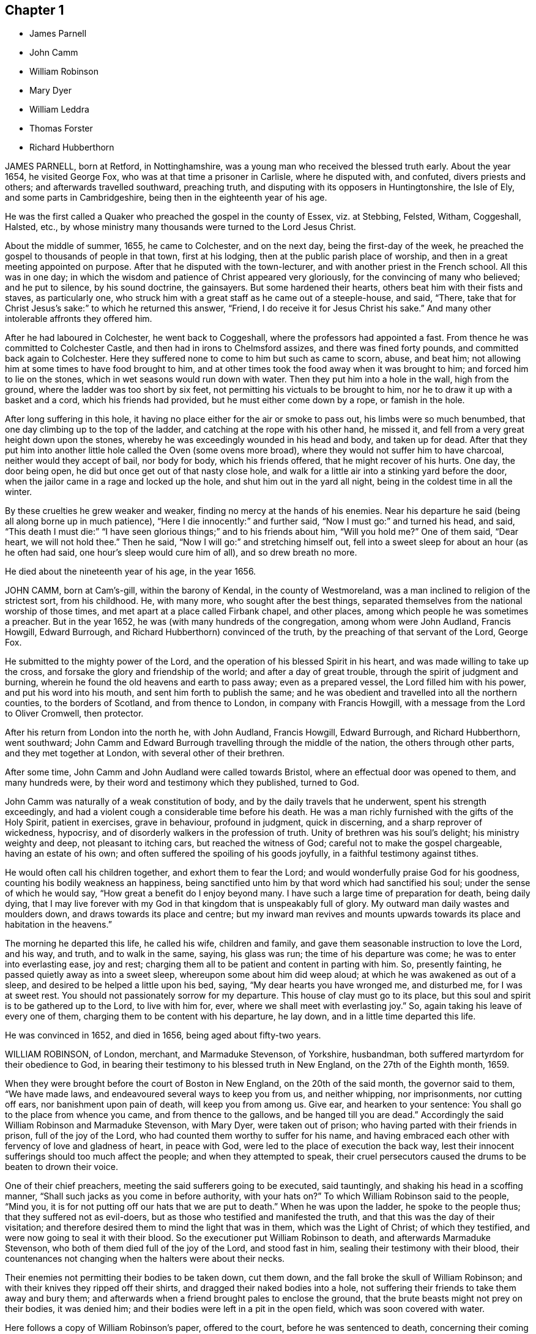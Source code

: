 == Chapter 1

[.chapter-synopsis]
* James Parnell
* John Camm
* William Robinson
* Mary Dyer
* William Leddra
* Thomas Forster
* Richard Hubberthorn

JAMES PARNELL, born at Retford, in Nottinghamshire,
was a young man who received the blessed truth early.
About the year 1654, he visited George Fox, who was at that time a prisoner in Carlisle,
where he disputed with, and confuted, divers priests and others;
and afterwards travelled southward, preaching truth,
and disputing with its opposers in Huntingtonshire, the Isle of Ely,
and some parts in Cambridgeshire, being then in the eighteenth year of his age.

He was the first called a Quaker who preached the gospel in the county of Essex,
viz. at Stebbing, Felsted, Witham, Coggeshall, Halsted, etc.,
by whose ministry many thousands were turned to the Lord Jesus Christ.

About the middle of summer, 1655, he came to Colchester, and on the next day,
being the first-day of the week,
he preached the gospel to thousands of people in that town, first at his lodging,
then at the public parish place of worship,
and then in a great meeting appointed on purpose.
After that he disputed with the town-lecturer,
and with another priest in the French school.
All this was in one day;
in which the wisdom and patience of Christ appeared very gloriously,
for the convincing of many who believed; and he put to silence, by his sound doctrine,
the gainsayers.
But some hardened their hearts, others beat him with their fists and staves,
as particularly one, who struck him with a great staff as he came out of a steeple-house,
and said, "`There,
take that for Christ Jesus`'s sake:`" to which he returned this answer, "`Friend,
I do receive it for Jesus Christ his sake.`"
And many other intolerable affronts they offered him.

After he had laboured in Colchester, he went back to Coggeshall,
where the professors had appointed a fast.
From thence he was committed to Colchester Castle,
and then had in irons to Chelmsford assizes, and there was fined forty pounds,
and committed back again to Colchester.
Here they suffered none to come to him but such as came to scorn, abuse, and beat him;
not allowing him at some times to have food brought to him,
and at other times took the food away when it was brought to him;
and forced him to lie on the stones, which in wet seasons would run down with water.
Then they put him into a hole in the wall, high from the ground,
where the ladder was too short by six feet,
not permitting his victuals to be brought to him,
nor he to draw it up with a basket and a cord, which his friends had provided,
but he must either come down by a rope, or famish in the hole.

After long suffering in this hole,
it having no place either for the air or smoke to pass out,
his limbs were so much benumbed, that one day climbing up to the top of the ladder,
and catching at the rope with his other hand, he missed it,
and fell from a very great height down upon the stones,
whereby he was exceedingly wounded in his head and body, and taken up for dead.
After that they put him into another little hole called the Oven (some ovens more broad),
where they would not suffer him to have charcoal, neither would they accept of bail,
nor body for body, which his friends offered, that he might recover of his hurts.
One day, the door being open, he did but once get out of that nasty close hole,
and walk for a little air into a stinking yard before the door,
when the jailor came in a rage and locked up the hole,
and shut him out in the yard all night, being in the coldest time in all the winter.

By these cruelties he grew weaker and weaker,
finding no mercy at the hands of his enemies.
Near his departure he said (being all along borne up in much patience),
"`Here I die innocently:`" and further said, "`Now I must go:`" and turned his head,
and said,
"`This death I must die:`" "`I have seen glorious things;`" and to his friends about him,
"`Will you hold me?`"
One of them said, "`Dear heart, we will not hold thee.`"
Then he said, "`Now I will go:`" and stretching himself out,
fell into a sweet sleep for about an hour (as he often had said,
one hour`'s sleep would cure him of all), and so drew breath no more.

He died about the nineteenth year of his age, in the year 1656.

JOHN CAMM, born at Cam`'s-gill, within the barony of Kendal,
in the county of Westmoreland, was a man inclined to religion of the strictest sort,
from his childhood.
He, with many more, who sought after the best things,
separated themselves from the national worship of those times,
and met apart at a place called Firbank chapel, and other places,
among which people he was sometimes a preacher.
But in the year 1652, he was (with many hundreds of the congregation,
among whom were John Audland, Francis Howgill, Edward Burrough,
and Richard Hubberthorn) convinced of the truth,
by the preaching of that servant of the Lord, George Fox.

He submitted to the mighty power of the Lord,
and the operation of his blessed Spirit in his heart,
and was made willing to take up the cross,
and forsake the glory and friendship of the world; and after a day of great trouble,
through the spirit of judgment and burning,
wherein he found the old heavens and earth to pass away; even as a prepared vessel,
the Lord filled him with his power, and put his word into his mouth,
and sent him forth to publish the same;
and he was obedient and travelled into all the northern counties,
to the borders of Scotland, and from thence to London, in company with Francis Howgill,
with a message from the Lord to Oliver Cromwell, then protector.

After his return from London into the north he, with John Audland, Francis Howgill,
Edward Burrough, and Richard Hubberthorn, went southward;
John Camm and Edward Burrough travelling through the middle of the nation,
the others through other parts, and they met together at London,
with several other of their brethren.

After some time, John Camm and John Audland were called towards Bristol,
where an effectual door was opened to them, and many hundreds were,
by their word and testimony which they published, turned to God.

John Camm was naturally of a weak constitution of body,
and by the daily travels that he underwent, spent his strength exceedingly,
and had a violent cough a considerable time before his death.
He was a man richly furnished with the gifts of the Holy Spirit, patient in exercises,
grave in behaviour, profound in judgment, quick in discerning,
and a sharp reprover of wickedness, hypocrisy,
and of disorderly walkers in the profession of truth.
Unity of brethren was his soul`'s delight; his ministry weighty and deep,
not pleasant to itching cars, but reached the witness of God;
careful not to make the gospel chargeable, having an estate of his own;
and often suffered the spoiling of his goods joyfully,
in a faithful testimony against tithes.

He would often call his children together, and exhort them to fear the Lord;
and would wonderfully praise God for his goodness,
counting his bodily weakness an happiness,
being sanctified unto him by that word which had sanctified his soul;
under the sense of which he would say, "`How great a benefit do I enjoy beyond many.
I have such a large time of preparation for death, being daily dying,
that I may live forever with my God in that kingdom that is unspeakably full of glory.
My outward man daily wastes and moulders down, and draws towards its place and centre;
but my inward man revives and mounts upwards towards
its place and habitation in the heavens.`"

The morning he departed this life, he called his wife, children and family,
and gave them seasonable instruction to love the Lord, and his way, and truth,
and to walk in the same, saying, his glass was run; the time of his departure was come;
he was to enter into everlasting ease, joy and rest;
charging them all to be patient and content in parting with him.
So, presently fainting, he passed quietly away as into a sweet sleep,
whereupon some about him did weep aloud; at which he was awakened as out of a sleep,
and desired to be helped a little upon his bed, saying,
"`My dear hearts you have wronged me, and disturbed me, for I was at sweet rest.
You should not passionately sorrow for my departure.
This house of clay must go to its place,
but this soul and spirit is to be gathered up to the Lord, to live with him for, ever,
where we shall meet with everlasting joy.`"
So, again taking his leave of every one of them,
charging them to be content with his departure, he lay down,
and in a little time departed this life.

He was convinced in 1652, and died in 1656, being aged about fifty-two years.

WILLIAM ROBINSON, of London, merchant, and Marmaduke Stevenson, of Yorkshire, husbandman,
both suffered martyrdom for their obedience to God,
in bearing their testimony to his blessed truth in New England,
on the 27th of the Eighth month, 1659.

When they were brought before the court of Boston in New England,
on the 20th of the said month, the governor said to them, "`We have made laws,
and endeavoured several ways to keep you from us, and neither whipping,
nor imprisonments, nor cutting off ears, nor banishment upon pain of death,
will keep you from among us.
Give ear, and hearken to your sentence: You shall go to the place from whence you came,
and from thence to the gallows, and be hanged till you are dead.`"
Accordingly the said William Robinson and Marmaduke Stevenson, with Mary Dyer,
were taken out of prison; who having parted with their friends in prison,
full of the joy of the Lord, who had counted them worthy to suffer for his name,
and having embraced each other with fervency of love and gladness of heart,
in peace with God, were led to the place of execution the back way,
lest their innocent sufferings should too much affect the people;
and when they attempted to speak,
their cruel persecutors caused the drums to be beaten to drown their voice.

One of their chief preachers, meeting the said sufferers going to be executed,
said tauntingly, and shaking his head in a scoffing manner,
"`Shall such jacks as you come in before authority, with your hats on?`"
To which William Robinson said to the people, "`Mind you,
it is for not putting off our hats that we are put to death.`"
When he was upon the ladder, he spoke to the people thus;
that they suffered not as evil-doers,
but as those who testified and manifested the truth,
and that this was the day of their visitation;
and therefore desired them to mind the light that was in them,
which was the Light of Christ; of which they testified,
and were now going to seal it with their blood.
So the executioner put William Robinson to death, and afterwards Marmaduke Stevenson,
who both of them died full of the joy of the Lord, and stood fast in him,
sealing their testimony with their blood,
their countenances not changing when the halters were about their necks.

Their enemies not permitting their bodies to be taken down, cut them down,
and the fall broke the skull of William Robinson;
and with their knives they ripped off their shirts,
and dragged their naked bodies into a hole,
not suffering their friends to take them away and bury them;
and afterwards when a friend brought pales to enclose the ground,
that the brute beasts might not prey on their bodies, it was denied him;
and their bodies were left in a pit in the open field, which was soon covered with water.

Here follows a copy of William Robinson`'s paper, offered to the court,
before he was sentenced to death, concerning their coming into those parts,
for which they were put to death; which was denied by the governor to be read.

On the 8th day of the Eighth month, 1659, in the after part of the day,
in travelling betwixt Newport in Rhode Island and Daniel Gould`'s house,
with my dear brother Christopher Holder, the Word of the Lord came expressly to me,
which did fill me immediately with life and power, and heavenly love,
by which he constrained me, and commanded me to pass to the town of Boston,
my life to lay down in his will, for the accomplishing of his service,
that he had there to perform at the day appointed.
To which heavenly voice I presently yielded obedience,
not questioning the Lord how he would bring the thing to pass, being I was a child,
and obedience was demanded of me by the Lord,
who filled me with living strength and power from his heavenly presence,
which at that time did mightily overshadow me,
and my life at that time did say amen to what the Lord required of me,
and had commanded me to do, and willingly I was given up from that time to this day,
the will of the Lord to do and perform, whatever became of my body.

For the Lord had said unto me, "`My soul shall live in everlasting peace,
and my life shall enter into rest,`" for being obedient to the God of my life.
I being a child, durst not question the Lord in the least,
but rather willing to lay down my life than to bring dishonour to the Lord.
And as the Lord made me willing, dealing gently and kindly with me,
as a tender father by a faithful child whom he tenderly loves,
so the Lord did deal with me, in ministering his life unto me,
which gave and gives me strength to perform what the Lord required of me.

And still as I did and do stand in need,
he ministered and ministereth more strength and virtue, and heavenly power and wisdom,
whereby I was and am made strong in God,
not fearing what man shall be suffered to do unto me, being filled with heavenly courage,
which is meekness and innocence, for the cause is the Lord`'s that we go in,
and the battle is the Lord`'s; and thus saith the Lord of Hosts,
the mighty and the terrible God, "`Not by strength, nor by might, nor by power of man,
but by my Spirit, saith the Lord of Hosts.
I will perform what my mouth hath spoken, through my servants, whom I have chosen;
mine elect, in whom my soul delighteth.`"

"`Friends, the God of my life, and the God of the whole earth,
did lay this thing upon me, for which I now suffer bonds near unto death.
He, by his Almighty power, and everlasting love, constrained me,
and laid this thing upon me, and truly I could not deny the Lord,
much less resist the Holy One of Israel.
Therefore all who are ignorant of the motion of the Lord in the inward parts,
be not hasty in judging in this matter, lest ye speak evil of the thing ye know not.
Of a truth, the Lord God of heaven and earth commanded me by his spirit,
and spake unto me by his Son, whom he hath made heir of all things,
and in his life I live, and in it I shall depart this earthly tabernacle,
if unmerciful men be suffered to take it from me.`"

"`Herein I rejoice, that the Lord is with me, the Ancient of Days,
the Life of the suffering Seed, for which I am freely given up,
and singly do I stand in the will of God; for to me to live is Christ,
and to die is gain.
Truly I have great desire and will herein, knowing that the Lord is with me,
whatever ignorant men shall be able to say against me;
for the witness of the spirit I have received,
and the presence of the Lord and his heavenly life accompany me,
so that I can say in truth, and from an upright heart,
Blessed be the Lord God of my life, who hath counted me worthy, and called me hereunto,
to bear my testimony against ungodly and unrighteous men,
who seek to take away the life of the righteous without a cause;
as the rulers of Massachusetts Bay do intend,
if the Lord stop them not from their intent.`"

"`Oh! hear ye rulers, and give ear and listen,
all ye that have any hand herein to put the innocent to death, for in the name, and fear,
and dread of the Lord God, I here declare the cause of my staying here amongst you,
and continuing in the jurisdiction after there was
a sentence of banishment upon pain of death,
as ye said, pronounced against me without a just cause;
as ye all know that we that were banished committed nothing worthy of banishment,
nor of any punishment, much less banishment upon pain of death.
And now, ye rulers, ye do intend to put me to death, and my companion,
unto whom the word of the Lord came, saying,
Go to Boston with thy brother William Robinson.
Unto which command he was obedient, who had said unto him,
he had a great work for him to do.`"

"`This thing is now seen, and the Lord is now doing it;
and it is in obedience to the Lord, the God of the whole earth,
that we continued amongst you, and that we came to the town of Boston again,
in obedience to the Lord, the Creator of heaven and earth, in whose hand your breath is.
Will ye put us to death for obeying the Lord, the God of the whole earth?
Well, if ye do this act, and put us to death, know this, and be it known unto you all,
ye rulers and people within this jurisdiction,
that whosoever hath an hand therein will be guilty of innocent blood.
Not only upon yourselves will ye bring innocent blood, but upon the town,
and the inhabitants thereof, and everywhere within this jurisdiction,
that had the least hand therein.
Therefore be instructed, ye rulers of this land, and take warning betimes,
and learn wisdom, before it be hid from your eyes.`"

"`Written in the common jail the 19th of the Eighth month, 1659, in Boston,
by one who feareth the Lord, who is by ignorant people called a Quaker,
and unto such am I only known by the name of William Robinson,
yet a new name have I received, which such know not.`"

Here followeth a copy of Marmaduke Stevenson`'s paper
of his call to the work and service of the Lord,
given forth by him a little before he was put to death,
and after he had received his sentence.

"`In the beginning of the year 1655, I was at the plough in the east parts of Yorkshire,
in old England, near the place where my outward being was.
And as I walked after the plough,
I was filled with the love and presence of the living God,
which did ravish my heart when I felt it;
for it did increase and abound in me like a living stream,
so did the life and love of God run through me like
a precious ointment giving a pleasant smell,
which made me to stand still.
As I stood a little still, with my heart and mind stayed upon the Lord,
the word of the Lord came to me in a still small voice, which I did hear perfectly,
saying to me, in the secret of my heart and conscience,
I have ordained thee a prophet unto the nations.
At the hearing of the word of the Lord I was put to a stand,
seeing that I was but a child for such a weighty matter.

So, at the time appointed, Barbados was set before me,
unto which I was required of the Lord to go, and leave my dear and loving wife,
and tender children; for the Lord said unto me, immediately by his Spirit,
that he would be as an husband to my wife, and as a father to my children,
and they should not want in my absence, for he would provide for them when I was gone.
I believed the Lord would perform what he had spoken,
because I was made willing to give up myself to his work and service,
to leave all and follow him, whose presence and life is with me,
where I rest in peace and quietness of spirit, with my dear brother,
under the shadow of His wings,
who hath made us willing to lay down our lives for his name`'s sake,
if unmerciful men be suffered to take them from us; and if they do,
we know we shall have peace and rest with the Lord forever in his holy habitation,
when they shall have torment night and day.`"

In obedience to the living God,
I made preparation to pass to Barbados in the Fourth month, 1658.
After some time that I had been on the said island in the service of God,
I heard that New England had made a law to put the servants of the living God to death,
if they returned after they were sentenced away, which did come near me at that time;
and as I considered the thing, and pondered it in my heart,
immediately came the word of the Lord unto me, saying,
"`Thou knowest not but thou mayst go thither.`"

I kept this word in my heart, and did not declare it to any until the time appointed.
So after that, a vessel was got ready for Rhode Island, which I passed in.
After a little time that I had been there, visiting the seed which the Lord had blessed,
the word of the Lord came to me, saying,
"`Go to Boston with thy brother William Robinson;`" and at his command I was obedient,
and gave up to his will, that so his work and service may be accomplished:
for he had said unto me, that he had a great work for me to do,
which is now come to pass.
For yielding obedience to, and for obeying the voice and command of the Everlasting God,
which created heaven and earth, and the fountains of waters, do I, with my dear brother,
suffer outward bonds, near unto death.

And this is given forth to be upon record, that all people may know who hear it,
that we came not in our own wills, but in the will of God.

"`Given forth by me, who am known to men by the name of Marmaduke Stevenson;
but have a new name given me, which the world knows not of,
written in the Book of Life.`"

Written in Boston Prison, in the Eighth Month, 1659.

MARY DYER, a faithful woman, fearing God,
the wife of an husband of good estate in Rhode Island, and mother of several children,
was also condemned to death at the same time with William Robinson and Marmaduke Stevenson.
When she received the sentence,
that she should be hanged at the place of execution till she was dead, she replied,
"`The will of the Lord be done.`"
Then the governor saying take her away, she answered, "`Yea,
joyfully shall I go;`" and was led to the place of execution between her two fellow-sufferers,
William Robinson and Marmaduke Stevenson.

One of her enemies upbraiding her therewith, she replied,
"`It is the greatest joy and honour I can enjoy in this world;`" adding these words,
"`No eye can see, no ear can hear, no tongue can speak, no heart can understand,
the sweet incomes and refreshings of the spirit of the Lord which I now enjoy.`"
Having seen her two friends die before her face, and giving herself up to die also,
her hands and feet being tied, and her face covered, with the halter about her neck,
she was even with the Lord in joy and peace, an order came for her reprieve,
upon the petition of her son; which being read, and the halter taken off, and she loosed,
was desired to come down; but she tarrying to wait upon the Lord to know his mind,
they pulled her down with the ladder, and had her to prison,
and next morning she was carried out of the country towards Rhode Island.

And as a lively testimony of the virtue of truth, which can look death in the face,
and to be a record to future generations, how truth hath conquered in a woman,
is here inserted Mary Dyer`'s letter, which she wrote the day after her reprieve,
as followeth:

The 28th of the Eighth Month, 1659.

Once more to the general court assembled in Boston, speaks Mary Dyer, even as before.
My life is not accepted, neither availeth me,
in comparison of the lives and liberty of the truth and servants of the living God,
for which, in the bowels of love and meekness I sought you; yet, nevertheless,
with wicked hands have you put two of them to death, which makes me to feel,
that the mercies of the wicked are cruelty.
I rather choose to die than to live, as from you, as guilty of their innocent blood.

Therefore, seeing my request is hindered,
I leave you to the righteous Judge and searcher of all hearts,
who with the pure measure of light he hath given every man to profit withal,
will in his due time let you see whose servants you are,
and of whom you have taken counsel, which I desire you to search into.
But all his counsel hath been slighted, and you would none of his reproofs.
Read your portion; for verily the night cometh on apace, wherein no man can work,
in which you shall assuredly fall to your own master.
In obedience to the Lord, whom I serve with my spirit, and in pity to your souls,
which you neither know nor pity,
I can do no less than once more warn you to put away the evil of your doings,
and kiss the Son, the light in you, before his wrath be kindled in you.
For where it is, nothing without you can help or deliver you out of his hand at all,
and if these things be not so, then say,
there hath been no prophet from the Lord amongst you: though we be nothing,
yet it is his pleasure, by things that are not, to bring to nought things that are.

When I heard your last order read, it was a disturbance to me,
that was so freely offering up my life to him that gave it me,
and sent me hither so to do.
This obedience being his own work, he gloriously accompanied with his presence,
and peace, and love in me, in which I rested from my labour,
till by your order and the people I was so far disturbed,
that I could not retain any more of the words thereof,
than that I should return to prison and there remain forty and eight hours,
to which I submitted, finding nothing from the Lord to the contrary,
that I may know what his pleasure and counsel is concerning me, on whom I wait therefor;
for he is my life, and length of my days; and as I said before, I came at his command,
and go at his command.

Mary Dyer

Mary Dyer being thus freed as aforesaid, returned to Rhode Island,
where her husband and children dwelt, and after some stay with them,
she went towards Long Island, and was at Shelter Island,
and had good service for the Lord; where she thought she might pass home to Rhode Island:
but she was moved of the Lord to return to Boston again,
and she came thither on the 21st of the Third month, 1660.
On the 31st of the same she was sent for to the general court,
where the governor said to her,
"`Are you the same Mary Dyer that was here the last general sessions?`"

M+++.+++ Dyer.
I am the same Mary Dyer.

Governor.
You will own yourself a Quaker, will you not?

M+++.+++ Dyer.
I own myself to be so reproachfully called.

Governor.
The sentence was passed upon you the last general court, and now likewise;
you must return to the prison from whence you came,
and there remain till tomorrow at nine o`'clock,
then from thence you must go to the gallows, and there be hanged till you are dead.

M+++.+++ Dyer.
This is no more than what thou saidst before.

Governor.
And now it is to be executed; therefore prepare yourself tomorrow at nine o`'clock.

M+++.+++ Dyer.
I came in obedience to the will of God to the last general court,
desiring you to repeal your unrighteous laws of banishment upon pain of death,
and that same is my work now, and earnest request,
because you refused before to grant me my request; although I told you,
that if you refused to repeal them,
the Lord would send other of his servants to witness against them.

Governor.
Are you a prophet?

M+++.+++ Dyer.
I spoke the words that the Lord spake in me.

And beginning to speak of the call of the Lord to her, the governor said,
"`Away with her, away with her.`"
So she was had to prison, and kept close till the next day at the ninth hour,
when the marshal called hastily for her; to whom she mildly replied, "`Stay a little;
I shall be ready presently.`"
But he cruelly replied, he could not wait upon her.
So he had her away with a company of soldiers, beating a drum before and behind,
that they might not hear her speak; and being upon the ladder at the place of execution,
some said to her, if she would return, she might save herself.

M+++.+++ Dyer.
Nay, I cannot; for in obedience to the will of the Lord God I came,
and in his will I abide faithful unto death.

A priest called out to her,`" Mary Dyer, O repent, repent.`"
M+++.+++ Dyer.
Nay, man; I am not now to repent.

One said that she should say that she had been in paradise.

M+++.+++ Dyer.
Yes, I have been in paradise several days.

And more she spoke concerning her eternal happiness.
So, sweetly and cheerfully in the Lord she finished her testimony,
and died a faithful martyr of Jesus Christ, the 1st of the Fourth month, 1660.^
footnote:[See New England Judged;
containing an account of the persecutions and martyrdom of the people called Quakers.]

Here followeth the copy of a letter that Mary Dyer sent to the rulers of Boston,
after she had received sentence of death.

To the General Court in Boston.

Whereas I am by many charged with guiltiness of my own blood:
if you mean in my coming to Boston, I am therein clear, and justified by the Lord,
in whose will I came, who will require my blood of you be sure,
who have made a law to take away the lives of the innocent servants of God,
if they come among you, who are called by you cursed Quakers; although I say,
and am a living witness for them and the Lord, that he hath blessed them,
and sent them unto you.
Therefore be not found fighters against God,
but let my counsel and request be accepted with you, to repeal all such laws,
that the truth and servants of the Lord may have free passage amongst you,
and you be kept from shedding innocent blood,
which I know there are many among you would not do, if they knew it so to be.
Nor can the enemy, that stirreth you up thus to destroy this holy seed,
in any measure countervail the great damage that you will by thus doing procure.`"

Therefore, seeing the Lord hath not hid it from me, it lieth upon me,
in love to your souls, thus to persuade you.
I have no self-ends, the Lord knoweth, for if my life were freely granted by you,
it would not avail me, nor could I expect it of you,
so long as I should daily hear or see the sufferings of these people, my dear brethren,
with whom my life is bound up, as I have done these two years;
and now it is like to increase even unto death, for no evil doing, but coming among you.
Were ever the like laws heard of among a people that profess Christ come in the flesh?
Have such no other weapons but such laws to fight with against spiritual wickedness,
as you call it?
Woe is me for you!
Of whom take you counsel?
Search with the light of Christ in you, and it will show you of whom, as it hath done me,
and many more, who have been disobedient and deceived, as now you are.
As you come into this light, and obey what is made manifest to you therein,
you will not repent that you were kept from shedding blood, though by a woman.`"

It is not mine own life I seek (for I choose rather to suffer with the people of God,
than to enjoy the pleasures of Egypt), but the life of the seed,
which I know the Lord hath blessed;
and therefore the enemy thus vehemently seeks to destroy the life thereof,
as in all ages he ever did.
Oh! hearken not unto him, I beseech you, for the seed`'s sake, which is one in all,
and is dear in the sight of God, which they that touch, touch the apple of his eye,
and cannot escape his wrath; whereof I having felt,
cannot but persuade all men that I have to do withal; especially you,
who name the name of Christ, to depart from such iniquity as shedding blood,
even of the saints of the Most High.

Let my request have as much acceptance with you, if you be Christians,
as Esther`'s had with Ahasuerus,
whose relation is short of that which is between Christians,
and my request is the same that her`'s was; and he said not that he had made a law,
and it would be dishonourable for him to revoke it;
but when he understood that these people were so prized by her
(as in truth these are to me) you may see what he did for her.
Therefore I leave these lines with you,
appealing to the faithful and true witness of God, which is one in all consciences,
before whom we must all appear, with whom I shall eternally rest,
in everlasting joy and peace, whether you will hear or forbear: with him is my reward,
with whom to live is my joy, and to die is my gain,
though I had not had your forty-eight hours`' warning,
for the preparation to the death of Mary Dyer.

And know this also, that if through the enmity,
you shall declare yourself worse than Ahasuerus, and confirm your law,
though it be but the taking away the life of one of us,
that the Lord will overthrow both your law and you by his
righteous judgments and plagues poured justly upon you,
who now, whilst you are warned thereof, and tenderly sought unto,
may avoid the one by removing the other.

If you neither hear nor obey the Lord nor his servants,
yet will he send more of his servants among you, so that your ends shall be frustrated,
that think to restrain them you call cursed Quakers, from coming among you,
by any thing you can do to them.
Yea, verily, he hath a seed here among you, from whom we have suffered all this while,
and yet suffer,
whom the Lord of the harvest will send forth more labourers
to gather out of the mouths of the devourers of all sorts,
into his fold, where he will lead them into fresh pastures,
even the paths of righteousness, for his name`'s sake.
Oh! let none of you put this day far from you, which, verily, in the light of the Lord,
I see approaching, even to many in and about Boston,
which is the bitterest and darkest professing place,
and so to continue so long as you have done, that ever I heard of.
Let the time past therefore suffice for such a profession
as brings forth such fruits as these laws are.

In love and in the spirit of meekness, I again beseech you,
for I have no enmity to the persons of any;
but you shall know that God will not be mocked, but what you sow,
that shall you reap from him,
that will render to every one according to the deeds done in the body,
whether good or evil; even so be it, saith,

Mary Dyer.

WILLIAM LEDDRA, an inhabitant of the island of Barbados,
who came also into the jurisdiction of bloody Boston in New England,
to visit his friends who lay under great sufferings in prison,
was himself cast into prison, and locked in chains, with a log of wood tied to him,
lying down and rising up with the same, during a miserably cold winter,
in an open prison, till the First month, 1661,
when he was brought to the court at Boston with his chains and log at his heels.
The court told him that he was found guilty, and was to die.

W+++.+++ Leddra asked what evil he had done.

The court replied that his own confession was as good as a thousand witnesses.

W+++.+++ Leddra.
What was that?

The court answered, that he had owned, that those who were put to death,
viz. William Robinson, Marmaduke Stevenson, and Mary Dyer, were innocent +++[+++of that]
for which they died; and that he would not put off his hat in court,
and that he would say thee and thou to the magistrates.

W+++.+++ Leddra.
Then you put me to death for speaking English, and for not putting off my clothes.

After some more words they pronounced sentence of death upon him,
and on the 14th of the First month, 1661, they knocked off his chains,
and he took his leave of his fellow-prisoners in most tender love,
led as a sheep to the slaughter, in the meekness of the spirit of Jesus,
resigned up in the will of God to seal the truth of the testimony he had borne,
with his blood.
Being encompassed with the guards, and as he was about to ascend the ladder, he said,
"`All that will be Christ`'s disciples must take up the cross.`"
And standing where the guards ordered him,
with an exceedingly fresh living countenance he spoke to the people, and said,
"`For bearing my testimony for the Lord against deceit, and the deceived,
am I brought here to suffer:`" which much affected the people.
And as the executioner was putting the halter about his neck,
in the meekness and sense of Christ Jesus he said, "`I commit my cause to thee, O God.`"
And just at turning off the ladder he called out, "`Lord Jesus receive my spirit.`"

An Epistle of William Leddra, to Friends,
written by him the day before he was put to death.

To the society of the little flock of Christ, grace and peace be multiplied.

Most dear and inwardly beloved!`"

The sweet influences of the morning star, like a flood,
distilling into my innocent habitation,
have so filled me with the joy of the Lord in the beauty of holiness,
that my spirit is as if it did not inhabit a tabernacle of clay,
but is wholly swallowed up in the bosom of eternity, from whence it had its being.
"`Alas! alas! what can the wrath and spirit of man that lusteth to envy,
aggravated by the heat and strength of the king of the locusts,
which came out of the pit, do unto one that is hid in the secret places of the Almighty?
or unto them that are gathered under the healing wings of the prince of peace?

Under his armour of light they shall be able to stand in the day of trial,
having on the breast-plate of righteousness, and the sword of the spirit,
which is their weapon of war against spiritual wickedness, principalities and powers,
and the rulers of the darkness of this world, both within and without.
"`O my beloved, I have waited like a dove at the windows of the ark,
and have stood still in that watch, which the Master, without whom I could do nothing,
did at his coming reward with the fulness of his love, wherein my heart did rejoice,
that I might in the love and life of God speak a few words to you,
sealed with the spirit of promise,
that the taste thereof might be a savour of life to your life,
and a testimony in you of my innocent death.
And if I had been altogether silent, and the Lord had not opened my mouth unto you,
yet he would have opened your hearts,
and there have sealed my innocence with the streams of life,
by which we are all baptized into that body which is of God,
with whom and in whose presence there is life, in which, as you abide,
you stand upon the pillar and ground of truth.
For the life being the truth and the way, go not one step without it,
lest you should compass a mountain in the wilderness;
for unto everything there is a season.`"

As the flowing of the ocean doth fill every creek and branch thereof,
and then retires again towards its own being and fulness, and leaves a savour behind it,
so doth the life and virtue of God flow into every one of your hearts,
whom he hath made partakers of his divine nature; and when it withdraws but a little,
it leaves a sweet savour behind it, that many can say,
they are made clean through the word that he hath spoken to them;
in which innocent condition you may see what you are in the presence of God,
and what you are without him.

Therefore, my dear hearts, let the enjoyment of the life alone be your hope,
your joy and consolation,
and let the man of God flee those things that would lead the mind out of the cross,
for then the savour of life will be buried.
And though some may speak of things that they received in the life, as experiences,
yet the life being veiled,
and the savour that it left behind being washed away by the fresh flood of temptation,
the condition that they did enjoy in the life, boasted of by the airy mind,
will be like the manna that was gathered yesterday, without any good scent or savour.
For it was only well with the man while he was in the life of innocency,
but being driven from the presence of the Lord into the earth, what can he boast of?

`"Although you know these things, and many of you much more than I can say,
yet for the love and zeal I bear to the truth and honour of God,
and tender desire of my soul to those that are young,
that they may read me in that from which I write,
to strengthen them against the wiles of the subtle serpent that beguiled Eve; I say,
stand in the watch within, in the fear of the Lord, which is the very entrance of wisdom,
and the state wherein you are ready to receive the secrets of the Lord.
Hunger and thirst patiently, be not weary, neither doubt.
Stand still, and cease from thine own working,
and in due time thou shalt enter into the rest, and thy eyes shall behold his salvation,
whose testimonies are sure, and righteous altogether.
Let them be as a seal upon thine arm, and as jewels about thy neck,
that others may see what the Lord has done for your souls.
Confess him before men, yea, before his greatest enemies;
fear not what they can do unto you: greater is he that is in you,
than he that is in the world.
He will clothe you with humility, and in the power of his meekness,
you shall reign over all the rage of your enemies in the favour of God, wherein,
as you stand in faith, ye are the salt of the earth; for many seeing your good works,
may glorify God in the day of their visitation.

Take heed of receiving that which you see not in the light,
lest you give ear to the enemy.
Bring all things to the light, that they may be proved whether they are wrought in God.
The love of the world, the lust of the flesh, and the lust of the eye,
are without the light, in the world.
Therefore possess your vessels in all sanctification and honour,
and let your eye look at the mark.
He that hath called you is holy: and if there be an eye that offends, pluck it out,
and cast it from you.
Let not a temptation take hold, for if you do, it will keep you from the favour of God,
and that will be a sad state; for without grace possessed,
there is no assurance of salvation.
By grace ye are saved, and the witnessing of it is sufficient for you,
to which I commend you all, my dear friends, and in it remain your brother,

William Leddra.

Boston jail, 13th of First Month, 1660-1

THOMAS FORSTER, of London, was convinced about the year 1658,
and thereupon forsook much of this world`'s gain and preferment for the sake of Christ,
(he then belonging to the civil law) and was in his life-time
freely given up to serve the Lord with body,
soul and whole substance, that he might run the race and keep the truth;
which made him willing to deny himself, and take up the daily cross for Christ`'s sake,
that he might be truly wise.

He foresaw, several years before it happened,
that the city of London should be destroyed; and his wife and family, at his admonition,
removed into the out parts,
and by that means escaped the judgment which afterwards came to pass upon the city,
when it was burned by fire in the year 1666.
He also foretold the sufferings which God`'s people have since been tried with, saying,
"`The holy city will be besieged; but blessed are they who keep in the faith,
for the time of deliverance will assuredly come,`" etc.
And a little before his departure out of this world, he said, "`Ah! friends,
abide in God`'s pure holy truth all the day long,
and you shall see the rising of his glory.`"
So he finished his course, and fell asleep, in the year 1660.
